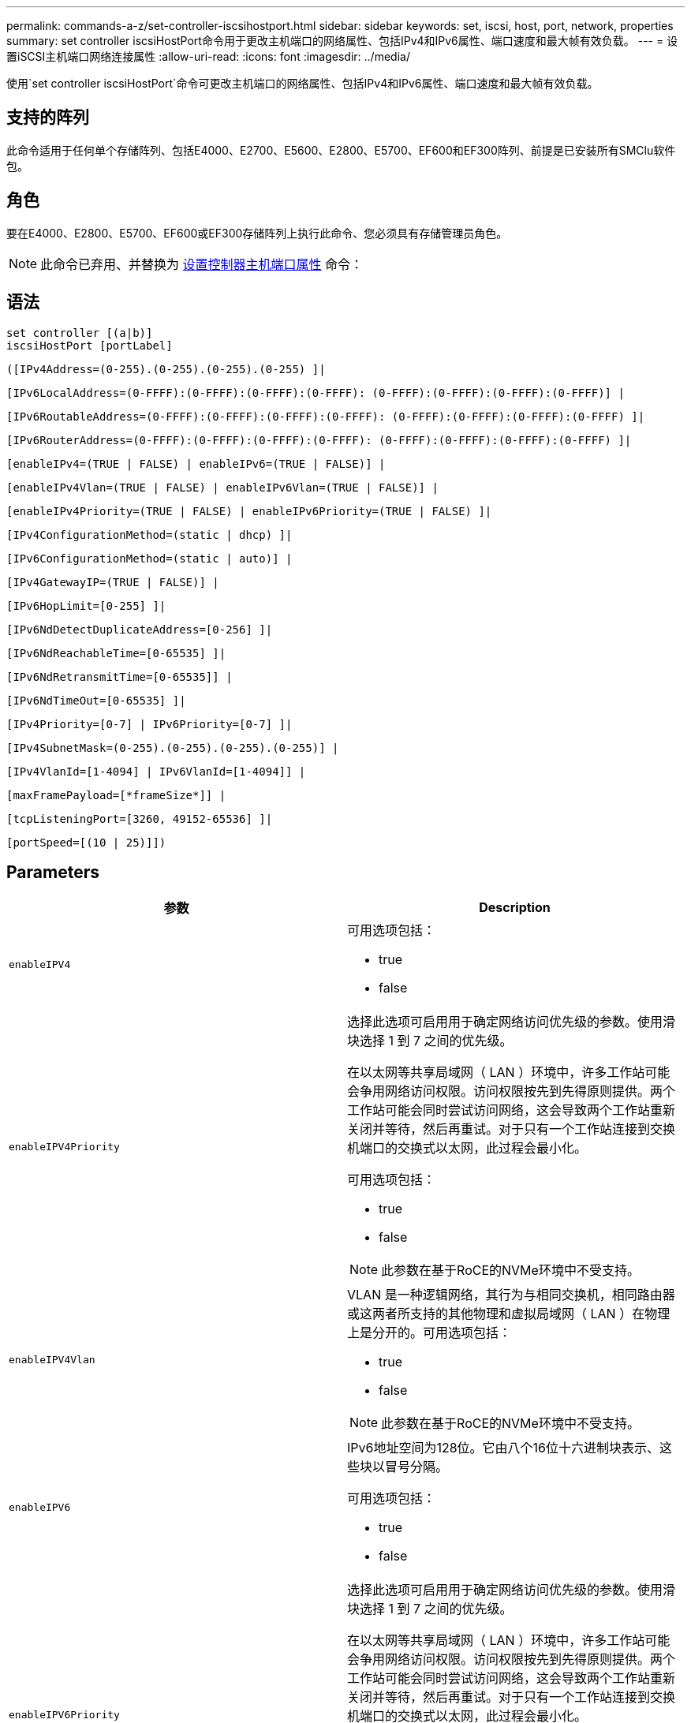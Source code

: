 ---
permalink: commands-a-z/set-controller-iscsihostport.html 
sidebar: sidebar 
keywords: set, iscsi, host, port, network, properties 
summary: set controller iscsiHostPort命令用于更改主机端口的网络属性、包括IPv4和IPv6属性、端口速度和最大帧有效负载。 
---
= 设置iSCSI主机端口网络连接属性
:allow-uri-read: 
:icons: font
:imagesdir: ../media/


[role="lead"]
使用`set controller iscsiHostPort`命令可更改主机端口的网络属性、包括IPv4和IPv6属性、端口速度和最大帧有效负载。



== 支持的阵列

此命令适用于任何单个存储阵列、包括E4000、E2700、E5600、E2800、E5700、EF600和EF300阵列、前提是已安装所有SMClu软件包。



== 角色

要在E4000、E2800、E5700、EF600或EF300存储阵列上执行此命令、您必须具有存储管理员角色。

[NOTE]
====
此命令已弃用、并替换为 xref:set-controller-hostport.adoc[设置控制器主机端口属性] 命令：

====


== 语法

[source, cli]
----
set controller [(a|b)]
iscsiHostPort [portLabel]
----
[source, cli]
----
([IPv4Address=(0-255).(0-255).(0-255).(0-255) ]|
----
[source, cli]
----
[IPv6LocalAddress=(0-FFFF):(0-FFFF):(0-FFFF):(0-FFFF): (0-FFFF):(0-FFFF):(0-FFFF):(0-FFFF)] |
----
[source, cli]
----
[IPv6RoutableAddress=(0-FFFF):(0-FFFF):(0-FFFF):(0-FFFF): (0-FFFF):(0-FFFF):(0-FFFF):(0-FFFF) ]|
----
[source, cli]
----
[IPv6RouterAddress=(0-FFFF):(0-FFFF):(0-FFFF):(0-FFFF): (0-FFFF):(0-FFFF):(0-FFFF):(0-FFFF) ]|
----
[source, cli]
----
[enableIPv4=(TRUE | FALSE) | enableIPv6=(TRUE | FALSE)] |
----
[source, cli]
----
[enableIPv4Vlan=(TRUE | FALSE) | enableIPv6Vlan=(TRUE | FALSE)] |
----
[source, cli]
----
[enableIPv4Priority=(TRUE | FALSE) | enableIPv6Priority=(TRUE | FALSE) ]|
----
[source, cli]
----
[IPv4ConfigurationMethod=(static | dhcp) ]|
----
[source, cli]
----
[IPv6ConfigurationMethod=(static | auto)] |
----
[source, cli]
----
[IPv4GatewayIP=(TRUE | FALSE)] |
----
[source, cli]
----
[IPv6HopLimit=[0-255] ]|
----
[source, cli]
----
[IPv6NdDetectDuplicateAddress=[0-256] ]|
----
[source, cli]
----
[IPv6NdReachableTime=[0-65535] ]|
----
[source, cli]
----
[IPv6NdRetransmitTime=[0-65535]] |
----
[source, cli]
----
[IPv6NdTimeOut=[0-65535] ]|
----
[source, cli]
----
[IPv4Priority=[0-7] | IPv6Priority=[0-7] ]|
----
[source, cli]
----
[IPv4SubnetMask=(0-255).(0-255).(0-255).(0-255)] |
----
[source, cli]
----
[IPv4VlanId=[1-4094] | IPv6VlanId=[1-4094]] |
----
[source, cli]
----
[maxFramePayload=[*frameSize*]] |
----
[source, cli]
----
[tcpListeningPort=[3260, 49152-65536] ]|
----
[source, cli]
----
[portSpeed=[(10 | 25)]])
----


== Parameters

[cols="2*"]
|===
| 参数 | Description 


 a| 
`enableIPV4`
 a| 
可用选项包括：

* true
* false




 a| 
`enableIPV4Priority`
 a| 
选择此选项可启用用于确定网络访问优先级的参数。使用滑块选择 1 到 7 之间的优先级。

在以太网等共享局域网（ LAN ）环境中，许多工作站可能会争用网络访问权限。访问权限按先到先得原则提供。两个工作站可能会同时尝试访问网络，这会导致两个工作站重新关闭并等待，然后再重试。对于只有一个工作站连接到交换机端口的交换式以太网，此过程会最小化。

可用选项包括：

* true
* false


[NOTE]
====
此参数在基于RoCE的NVMe环境中不受支持。

====


 a| 
`enableIPV4Vlan`
 a| 
VLAN 是一种逻辑网络，其行为与相同交换机，相同路由器或这两者所支持的其他物理和虚拟局域网（ LAN ）在物理上是分开的。可用选项包括：

* true
* false


[NOTE]
====
此参数在基于RoCE的NVMe环境中不受支持。

====


 a| 
`enableIPV6`
 a| 
IPv6地址空间为128位。它由八个16位十六进制块表示、这些块以冒号分隔。

可用选项包括：

* true
* false




 a| 
`enableIPV6Priority`
 a| 
选择此选项可启用用于确定网络访问优先级的参数。使用滑块选择 1 到 7 之间的优先级。

在以太网等共享局域网（ LAN ）环境中，许多工作站可能会争用网络访问权限。访问权限按先到先得原则提供。两个工作站可能会同时尝试访问网络，这会导致两个工作站重新关闭并等待，然后再重试。对于只有一个工作站连接到交换机端口的交换式以太网，此过程会最小化。

可用选项包括：

* true
* false


[NOTE]
====
此参数在基于RoCE的NVMe环境中不受支持。

====


 a| 
`enableIPV6Vlan`
 a| 
VLAN 是一种逻辑网络，其行为与相同交换机，相同路由器或这两者所支持的其他物理和虚拟局域网（ LAN ）在物理上是分开的。

可用选项包括：

* true
* false


[NOTE]
====
此参数在基于RoCE的NVMe环境中不受支持。

====


 a| 
`IPV4Address`
 a| 
以以下格式输入地址：(0-255).（0-255).（0-255).（0-255).（0-255)



 a| 
`IPV4ConfigurationMethod`
 a| 
可用选项包括：

* 静态
* DHCP




 a| 
`IPV4GatewayIP`
 a| 
可用选项包括：

* true
* false




 a| 
`IPV4Priority`
 a| 
输入一个介于0到7之间的值。

[NOTE]
====
此参数在基于RoCE的NVMe环境中不受支持。

====


 a| 
`IPV4SubnetMask`
 a| 
以以下格式输入子网掩码：(0-255).（0-255).（0-255).（0-255).（0-255)



 a| 
`IPV4VlanId`
 a| 
输入一个介于1到4094之间的值。

[NOTE]
====
此参数在基于RoCE的NVMe环境中不受支持。

====


 a| 
`IPV6ConfigurationMethod`
 a| 
可用选项包括：

* 静态
* 自动




 a| 
`IPV6HopLimit`
 a| 
此选项用于配置IPv6数据包可以遍历的最大跃点数。

默认值为`64`。



 a| 
`IPV6LocalAddress`
 a| 
输入以下格式的地址：(0-FFFF)：(0-FFFF)：(0-FFFF)：(0-FFFF)：(0-FFFF)：(0-FFFF)：(0-FFFF)：(0-FFFF)：(0-FFFF)：(0-FFFF)：(0-FFFF)



 a| 
`IPV6NDDetectDuplicateAddress`
 a| 
输入一个介于0到256之间的值。



 a| 
`IPV6NDReachbleTime`
 a| 
此选项用于配置将远程IPv6模式视为可访问的时间量。指定一个介于0到65535之间的值(以毫秒为单位)。

默认值为`30000`毫秒。



 a| 
`IPV6NDRetransmitTime`
 a| 
此选项用于配置继续向IPv6节点重新传输数据包的时间量。指定一个介于0到65535之间的值(以毫秒为单位)。

默认值为`1000`毫秒。



 a| 
`IPV6NDTimeOut`
 a| 
此选项用于配置IPv6节点的超时值。指定一个介于0到65535之间的值(以毫秒为单位)。

默认值为`30000`毫秒。



 a| 
`IPV6优先级`
 a| 
输入一个介于0到7之间的值。

[NOTE]
====
此参数在基于RoCE的NVMe环境中不受支持。

====


 a| 
`IPV6RoutableAddress`
 a| 
输入以下格式的地址：(0-FFFF)：(0-FFFF)：(0-FFFF)：(0-FFFF)：(0-FFFF)：(0-FFFF)：(0-FFFF)：(0-FFFF)：(0-FFFF)：(0-FFFF)：(0-FFFF)



 a| 
`IPV6路由器 地址`
 a| 
输入以下格式的地址：(0-FFFF)：(0-FFFF)：(0-FFFF)：(0-FFFF)：(0-FFFF)：(0-FFFF)：(0-FFFF)：(0-FFFF)：(0-FFFF)：(0-FFFF)：(0-FFFF)



 a| 
`IPV6VlanId`
 a| 
输入一个介于1到4094之间的值。

[NOTE]
====
此参数在基于RoCE的NVMe环境中不受支持。

====


 a| 
`maxFramePayload`
 a| 
`maxFramePayload`选项在IPv4和IPv6之间共享、是可在网络中发送的最大数据包或帧。标准以太网帧的有效负载部分设置为`1500`、巨型以太网帧设置为`9000`。使用巨型帧时、网络路径中的所有设备都应能够处理较大的帧大小。

默认值为每帧1500字节。您必须输入一个介于 1500 和 9000 之间的值。



 a| 
`portSpeed`
 a| 
可用选项包括：

* 10
* 25.


[NOTE]
====
此选项仅适用于25 Gb/秒以太网主机接口卡。更改一个端口的速度会更改卡上所有四个端口的速度。

====
[NOTE]
====
`iscsiHostPort`参数的`portSpeed`选项的值以每秒兆位数(MB/秒)为单位。

====


 a| 
`tcpListeningPort`
 a| 
侦听端口是控制器用于侦听主机 iSCSI 启动程序的 iSCSI 登录的 TCP 端口号。默认侦听端口为 3260 。您必须输入 3260 或 49152 到 65535 之间的值。

|===


== 确定iSCSI主机端口标签

您必须为主机端口指定一个标签。请按照以下步骤指定主机端口标签：

. 如果您不知道iSCSI主机端口的端口标签、请运行`show controller`命令。
. 在结果的主机接口部分中、找到要选择的主机端口。
+
[NOTE]
====
端口标签是为`Port`字段返回的完整值。

====
. 将端口标签的整个值用引号和方括起来："portLabel"。例如、如果端口标签为`Ch2`、请按如下所示指定iSCSI主机端口：
+
[listing]
----
iscsiHostPort[\"ch 2\"]
----
+
[NOTE]
====
如果您使用的是Windows命令行、并且标签包含管道(我们)、则应转义此字符(使用｛caret｝)；否则、此字符将被解释为命令。例如、如果端口标签为`e0b\0b`、请按如下所示指定iSCSI主机端口：

====
+
[listing]
----
iscsiHostPort[\"e0b^|0b\"]
----


[NOTE]
====
为实现向后兼容性、E2700、E5600或EF560控制器(以及以前其他几代E系列或EF系列控制器)仍可使用带花括号(而不是引号和花括号)的iscsiPortNumber。对于这些控制器、iscsiPortNumber的有效值如下所示：

* 对于具有集成主机端口的控制器、编号为3、4、5或6。
* 对于仅在主机接口卡上具有主机端口的控制器、编号为1、2、3或4。


以下是先前语法的示例：

[listing]
----
iscsiHostPort[3]
----
====


== 最低固件级别

7.15添加了新的iSCSI主机端口选项。

7.60增加了`portSpeed`选项。

8.10修改了iSCSI主机端口的标识方法。

8.40修改了`iscsiHostPort`参数的`portSpeed`选项、以注意它仅适用于25 Gb/秒以太网主机接口卡、更改一个端口的速度会更改卡上所有四个端口的速度。

8.41此命令已弃用。
